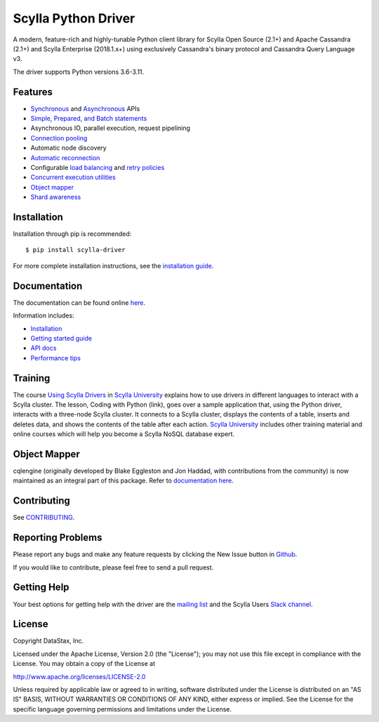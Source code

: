 Scylla Python Driver
====================

A modern, feature-rich and highly-tunable Python client library for Scylla Open Source (2.1+) and Apache Cassandra (2.1+) and
Scylla Enterprise (2018.1.x+) using exclusively Cassandra's binary protocol and Cassandra Query Language v3.

.. image:: https://github.com/scylladb/python-driver/workflows/Build%20and%20upload%20to%20PyPi/badge.svg?tag=*-scylla
   :target: https://github.com/scylladb/python-driver/actions?query=workflow%3A%22Build+and+upload+to+PyPi%22+event%3Apush+branch%3A*-scylla

.. image:: https://github.com/scylladb/python-driver/workflows/CI%20Docs/badge.svg?tag=*-scylla
   :target: https://github.com/scylladb/python-driver/actions?query=workflow%3A%22CI+Docs%22+event%3Apush+branch%3A*-scylla

The driver supports Python versions 3.6-3.11.

.. **Note:** This driver does not support big-endian systems.

Features
--------
* `Synchronous <http://python-driver.docs.scylladb.com/stable/api/cassandra/cluster.html#cassandra.cluster.Session.execute>`_ and `Asynchronous <http://python-driver.docs.scylladb.com/stable/api/cassandra/cluster.html#cassandra.cluster.Session.execute_async>`_ APIs
* `Simple, Prepared, and Batch statements <http://python-driver.docs.scylladb.com/stable/api/cassandra/query.html#cassandra.query.Statement>`_
* Asynchronous IO, parallel execution, request pipelining
* `Connection pooling <http://python-driver.docs.scylladb.com/stable/api/cassandra/cluster.html#cassandra.cluster.Cluster.get_core_connections_per_host>`_
* Automatic node discovery
* `Automatic reconnection <http://python-driver.docs.scylladb.com/stable/api/cassandra/policies.html#reconnecting-to-dead-hosts>`_
* Configurable `load balancing <http://python-driver.docs.scylladb.com/stable/api/cassandra/policies.html#load-balancing>`_ and `retry policies <http://python-driver.docs.scylladb.com/stable/api/cassandra/policies.html#retrying-failed-operations>`_
* `Concurrent execution utilities <http://python-driver.docs.scylladb.com/stable/api/cassandra/concurrent.html>`_
* `Object mapper <http://python-driver.docs.scylladb.com/stable/object-mapper.html>`_
* `Shard awareness <http://python-driver.docs.scylladb.com/stable/scylla-specific.html#shard-awareness>`_

Installation
------------
Installation through pip is recommended::

    $ pip install scylla-driver

For more complete installation instructions, see the
`installation guide <http://python-driver.docs.scylladb.com/stable/installation.html>`_.

Documentation
-------------
The documentation can be found online `here <http://python-driver.docs.scylladb.com/stable/index.html>`_.

Information includes: 

* `Installation <http://python-driver.docs.scylladb.com/stable/installation.html>`_
* `Getting started guide <http://python-driver.docs.scylladb.com/stable/getting-started.html>`_
* `API docs <http://python-driver.docs.scylladb.com/stable/api/index.html>`_
* `Performance tips <http://python-driver.docs.scylladb.com/stable/performance.html>`_

Training
--------
The course `Using Scylla Drivers <https://university.scylladb.com/courses/using-scylla-drivers/lessons/coding-with-python/>`_ in `Scylla University <https://university.scylladb.com>`_  explains how to use drivers in different languages to interact with a Scylla cluster. 
The lesson, Coding with Python (link), goes over a sample application that, using the Python driver, interacts with a three-node Scylla cluster.
It connects to a Scylla cluster, displays the contents of a  table, inserts and deletes data, and shows the contents of the table after each action.
`Scylla University <https://university.scylladb.com>`_ includes other training material and online courses which will help you become a Scylla NoSQL database expert.


Object Mapper
-------------
cqlengine (originally developed by Blake Eggleston and Jon Haddad, with contributions from the
community) is now maintained as an integral part of this package. Refer to
`documentation here <http://python-driver.docs.scylladb.com/stable/object-mapper.html>`_.

Contributing
------------
See `CONTRIBUTING <https://github.com/scylladb/python-driver/blob/master/CONTRIBUTING.rst>`_.

Reporting Problems
------------------
Please report any bugs and make any feature requests by clicking the New Issue button in 
`Github <https://github.com/scylladb/python-driver/issues>`_.

If you would like to contribute, please feel free to send a pull request.

Getting Help
------------
Your best options for getting help with the driver are the
`mailing list <https://groups.google.com/forum/#!forum/scylladb-users>`_
and the Scylla Users `Slack channel <https://scylladb-users.slack.com>`_.

License
-------
Copyright DataStax, Inc.

Licensed under the Apache License, Version 2.0 (the "License");
you may not use this file except in compliance with the License.
You may obtain a copy of the License at

http://www.apache.org/licenses/LICENSE-2.0

Unless required by applicable law or agreed to in writing, software
distributed under the License is distributed on an "AS IS" BASIS,
WITHOUT WARRANTIES OR CONDITIONS OF ANY KIND, either express or implied.
See the License for the specific language governing permissions and
limitations under the License.
